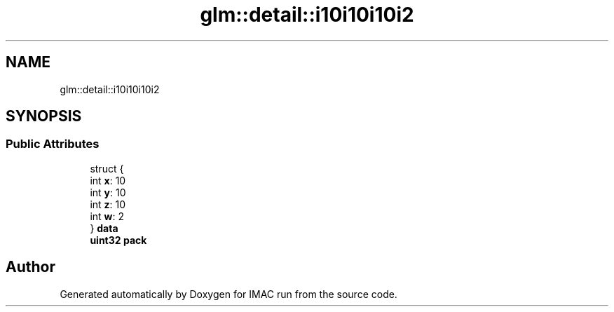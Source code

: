 .TH "glm::detail::i10i10i10i2" 3 "Tue Dec 18 2018" "IMAC run" \" -*- nroff -*-
.ad l
.nh
.SH NAME
glm::detail::i10i10i10i2
.SH SYNOPSIS
.br
.PP
.SS "Public Attributes"

.in +1c
.ti -1c
.RI "struct {"
.br
.ti -1c
.RI "   int \fBx\fP: 10"
.br
.ti -1c
.RI "   int \fBy\fP: 10"
.br
.ti -1c
.RI "   int \fBz\fP: 10"
.br
.ti -1c
.RI "   int \fBw\fP: 2"
.br
.ti -1c
.RI "} \fBdata\fP"
.br
.ti -1c
.RI "\fBuint32\fP \fBpack\fP"
.br
.in -1c

.SH "Author"
.PP 
Generated automatically by Doxygen for IMAC run from the source code\&.

